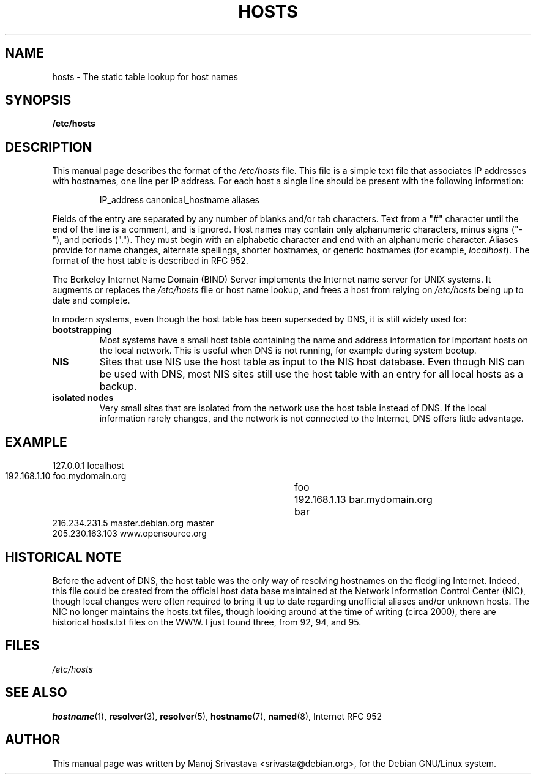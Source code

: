 .\" Hey, Emacs! This is an -*- nroff -*- source file.
.\" Copyright (c) 2000 Manoj Srivastava <srivasta@debian.org>
.\"
.\" This is free documentation; you can redistribute it and/or
.\" modify it under the terms of the GNU General Public License as
.\" published by the Free Software Foundation; either version 2 of
.\" the License, or (at your option) any later version.
.\"
.\" The GNU General Public License's references to "object code"
.\" and "executables" are to be interpreted as the output of any
.\" document formatting or typesetting system, including
.\" intermediate and printed output.
.\"
.\" This manual is distributed in the hope that it will be useful,
.\" but WITHOUT ANY WARRANTY; without even the implied warranty of
.\" MERCHANTABILITY or FITNESS FOR A PARTICULAR PURPOSE.  See the
.\" GNU General Public License for more details.
.\"
.\" You should have received a copy of the GNU General Public
.\" License along with this manual; if not, write to the Free
.\" Software Foundation, Inc., 675 Mass Ave, Cambridge, MA 02139,
.\" USA.
.\"
.\" Minor polishing, aeb
.\" Modified, 2002-06-16, Mike Coleman
.\"
.TH HOSTS 5 2002-06-16 "Debian" "Linux Programmer's Manual"
.SH NAME
hosts \- The static table lookup for host names
.SH SYNOPSIS
.B /etc/hosts
.SH DESCRIPTION
This manual page describes the format of the 
.I /etc/hosts
file. This file is a simple text file that associates IP addresses
with hostnames, one line per IP address. For each host a single
line should be present with the following information:
.RS
.PP
IP_address canonical_hostname aliases
.RE
.PP
Fields of the entry are separated by any number of blanks and/or
tab characters. Text from a "#" character until the end of the line is
a comment, and is ignored.  Host names may contain only alphanumeric
characters, minus signs ("-"), and periods (".").  They must begin with an
alphabetic character and end with an alphanumeric character.
Aliases provide for name changes, alternate spellings,
shorter hostnames, or generic hostnames (for example,
.IR localhost ).
The format of the host table is described in RFC 952. 
.PP
The Berkeley Internet Name Domain (BIND) Server implements the
Internet name server for UNIX systems. It augments or replaces the
.I /etc/hosts
file or host name lookup, and frees a host from relying on
.I /etc/hosts
being up to date and complete. 
.PP
In modern systems, even though the host table has been superseded by
DNS, it is still widely used for:
.TP
.B bootstrapping
Most systems have a small host table containing the name and address
information for important hosts on the local network. This is useful
when DNS is not running, for example during system bootup. 
.TP
.B NIS
Sites that use NIS use the host table as input to the NIS host
database. Even though NIS can be used with DNS, most NIS sites still
use the host table with an entry for all local hosts as a backup. 
.TP 
.B isolated nodes
Very small sites that are isolated from the network use the host table
instead of DNS. If the local information rarely changes, and the
network is not connected to the Internet, DNS offers little
advantage. 
.SH EXAMPLE
.nf
 127.0.0.1       localhost
 192.168.1.10    foo.mydomain.org	foo
 192.168.1.13    bar.mydomain.org	bar
 216.234.231.5   master.debian.org      master
 205.230.163.103 www.opensource.org
.fi
.SH "HISTORICAL NOTE"
Before the advent of DNS, the host table was the only way of resolving
hostnames on the fledgling Internet. Indeed, this file could be
created from the official host data base maintained at the Network
Information Control Center (NIC), though local changes were often
required to bring it up to date regarding unofficial aliases and/or
unknown hosts.  The NIC no longer maintains the hosts.txt files,
though looking around at the time of writing (circa 2000), there are
historical hosts.txt files on the WWW. I just found three, from 92,
94, and 95.
.SH FILES
.I /etc/hosts
.SH "SEE ALSO"
.BR hostname (1),
.BR resolver (3),
.BR resolver (5),
.BR hostname (7),
.BR named (8),
Internet RFC 952
.SH AUTHOR
This manual page was written by Manoj Srivastava <srivasta@debian.org>,
for the Debian GNU/Linux system.
